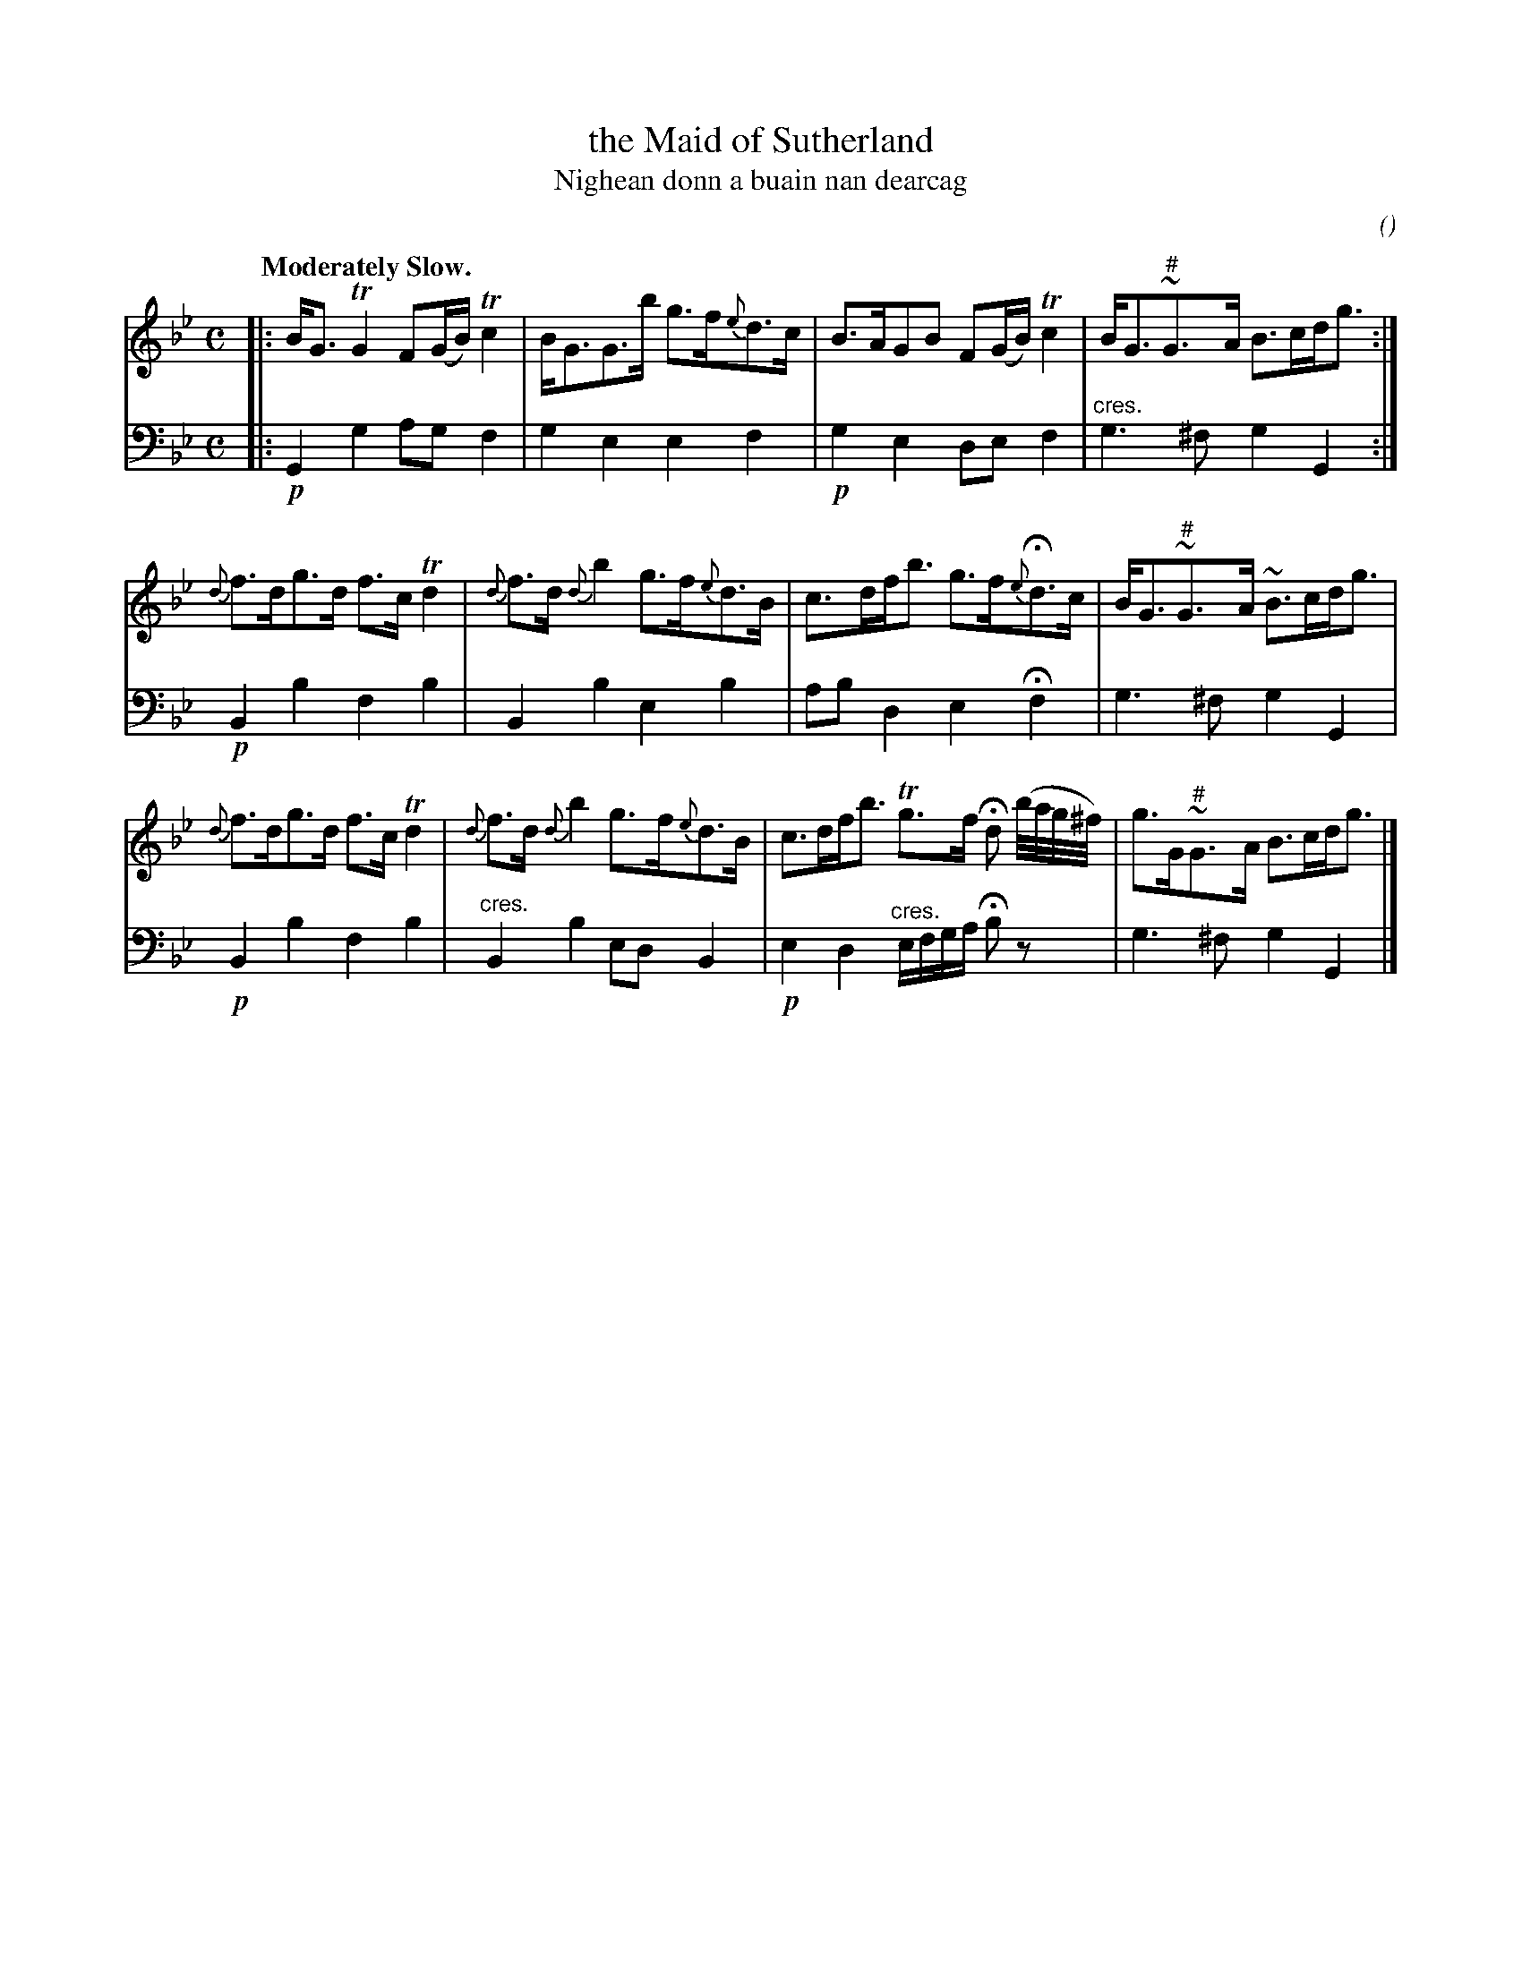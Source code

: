 X: 53
T: the Maid of Sutherland
T: Nighean donn a buain nan dearcag
C:
O:
R: air, strathspey
B: Version from the Concord Slow Scottish Jam session binder 2.
Z: 2015 John Chambers <jc:trillian.mit.edu>
M: C
L: 1/16
Q: "Moderately Slow."
K: Gm
% - - - - - - - - - -
V: 1 staves=2
|:\
BG3 TG4 F2(GB) Tc4 | BG3G3b g3f{e}d3c |\
B3AG2B2 F2(GB) Tc4 | BG3"#"~G3A B3cdg3 :|
{d}f3dg3d f3c Td4 | {d}f3d {d}b4 g3f{e}d3B |\
c3dfb3 g3f{e}Hd3c | BG3"#"~G3A ~B3cdg3 |
{d}f3dg3d f3c Td4 | {d}f3d {d}b4 g3f{e}d3B |\
c3dfb3 Tg3f Hd2 (b/a/g/^f/) | g3G"#"~G3A B3cdg3 |]
% - - - - - - - - - -
V: 2 clef=bass middle=d
|:\
!p!G4 g4 a2g2 f4 | g4 e4 e4 f4 |\
!p!g4 e4 d2e2 f4 | "^cres."g6 ^f2 g4 G4 :|
!p!B4 b4 f4 b4 | B4 b4 e4 b4 |\
a2b2 d4 e4 Hf4 | g6 ^f2 g4 G4 |
!p!B4 b4 f4 b4 | "^cres."B4 b4 e2d2 B4 |\
!p!e4 d4 "^cres."efga Hb2z2 | g6 ^f2 g4 G4 |]

